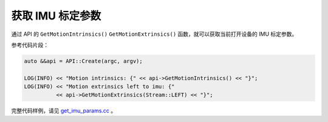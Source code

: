 .. _get_imu_params:

获取 IMU 标定参数
====================

通过 API 的 ``GetMotionIntrinsics()`` ``GetMotionExtrinsics()`` 函数，就可以获取当前打开设备的 IMU 标定参数。

参考代码片段：

.. code-block:: c++

  auto &&api = API::Create(argc, argv);

  LOG(INFO) << "Motion intrinsics: {" << api->GetMotionIntrinsics() << "}";
  LOG(INFO) << "Motion extrinsics left to imu: {"
            << api->GetMotionExtrinsics(Stream::LEFT) << "}";

完整代码样例，请见 `get_imu_params.cc <https://github.com/slightech/MYNT-EYE-S-SDK/blob/master/samples/get_imu_params.cc>`_ 。
